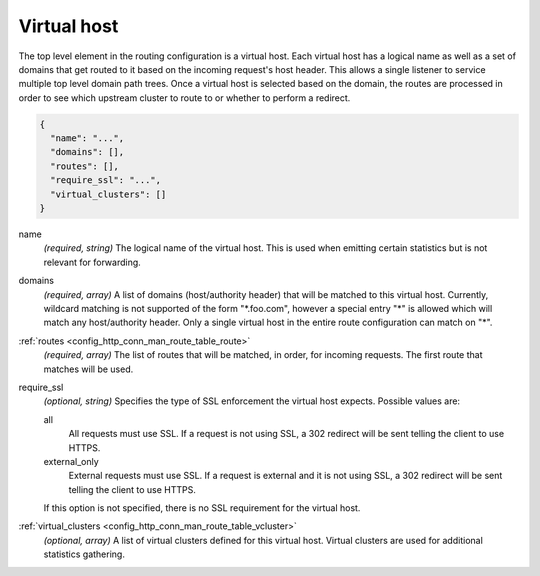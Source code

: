 .. _config_http_conn_man_route_table_vhost:

Virtual host
============

The top level element in the routing configuration is a virtual host. Each virtual host has
a logical name as well as a set of domains that get routed to it based on the incoming request's
host header. This allows a single listener to service multiple top level domain path trees. Once a
virtual host is selected based on the domain, the routes are processed in order to see which
upstream cluster to route to or whether to perform a redirect.

.. code-block:: json

  {
    "name": "...",
    "domains": [],
    "routes": [],
    "require_ssl": "...",
    "virtual_clusters": []
  }

name
  *(required, string)* The logical name of the virtual host. This is used when emitting certain
  statistics but is not relevant for forwarding.

domains
  *(required, array)* A list of domains (host/authority header) that will be matched to this
  virtual host. Currently, wildcard matching is not supported of the form "\*.foo.com", however
  a special entry "\*" is allowed which will match any host/authority header. Only a single virtual
  host in the entire route configuration can match on "\*".

:ref:`routes <config_http_conn_man_route_table_route>`
  *(required, array)* The list of routes that will be matched, in order, for incoming requests.
  The first route that matches will be used.

require_ssl
  *(optional, string)* Specifies the type of SSL enforcement the virtual host expects. Possible
  values are:

  all
    All requests must use SSL. If a request is not using SSL, a 302 redirect will be sent telling
    the client to use HTTPS.

  external_only
    External requests must use SSL. If a request is external and it is not using SSL, a 302 redirect
    will be sent telling the client to use HTTPS.

  If this option is not specified, there is no SSL requirement for the virtual host.

:ref:`virtual_clusters <config_http_conn_man_route_table_vcluster>`
  *(optional, array)* A list of virtual clusters defined for this virtual host. Virtual clusters
  are used for additional statistics gathering.
